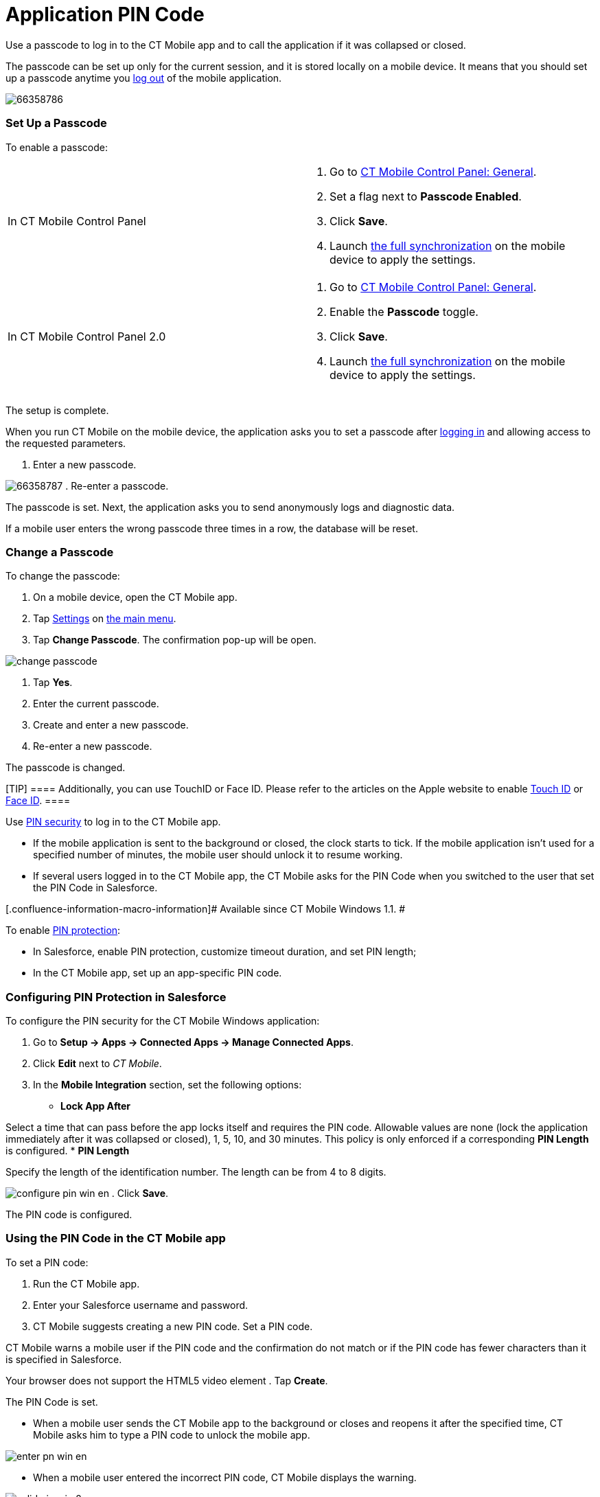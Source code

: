 = Application PIN Code

//tag::ios[]

Use a passcode to log in to the CT Mobile app and to call the
application if it was collapsed or closed.



The passcode can be set up only for the current session, and it is
stored locally on a mobile device. It means that you should set up a
passcode anytime you xref:log-out[log out] of the mobile
application.

image:66358786.png[]

[[h2_989911352]]
=== Set Up a Passcode

To enable a passcode:

[width="100%",cols="50%,50%",]
|===
|In CT Mobile Control Panel a|
. Go to xref:ctmobile:main/admin-guide/ct-mobile-control-panel/ct-mobile-control-panel-general.adoc#h3_643998525[CT Mobile
Control Panel: General].
. Set a flag next to *Passcode Enabled*.
. Click *Save*.
. Launch xref:synchronization-launch[the full synchronization] on
the mobile device to apply the settings.

|In CT Mobile Control Panel 2.0 a|
. Go to xref:ctmobile:main/admin-guide/ct-mobile-control-panel-new/ct-mobile-control-panel-general-new.adoc#h3_643998525[CT
Mobile Control Panel: General].
. Enable the *Passcode* toggle.
. Click *Save*.
. Launch xref:synchronization-launch[the full synchronization] on
the mobile device to apply the settings.

|===



The setup is complete.



When you run CT Mobile on the mobile device, the application asks you to
set a passcode after xref:ctmobile:main/getting-started/logging-in/index.adoc[logging in] and allowing
access to the requested parameters.

. Enter a new passcode.

image:66358787.png[]
. Re-enter a passcode.

The passcode is set. Next, the application asks you to send anonymously
logs and diagnostic data.



If a mobile user enters the wrong passcode three times in a row, the
database will be reset.

[[h2_1844170343]]
=== Change a Passcode

To change the passcode:

. On a mobile device, open the CT Mobile app.
. Tap xref:ctmobile:main/mobile-application/application-settings/index.adoc[Settings] on xref:ctmobile:main/admin-guide/app-menu/index.adoc[the
main menu].
. Tap *Change Passcode*. The confirmation pop-up will be open.



image:change-passcode.png[]


. Tap *Yes*.
. Enter the current passcode.
. Create and enter a new passcode.
. Re-enter a new passcode.

The passcode is changed.

[TIP] ==== Additionally, you can use TouchID or Face ID. Please
refer to the articles on the Apple website to enable
https://support.apple.com/en-us/HT201371[Touch ID] or
https://support.apple.com/en-us/HT208109[Face ID].  ====

endif::[]

//tag::win[]

Use
https://developer.salesforce.com/blogs/developer-relations/2014/04/adding-salesforce-pin-security-to-native-and-hybrid-mobile-apps.html[PIN
security] to log in to the CT Mobile app.

* If the mobile application is sent to the background or closed, the
clock starts to tick. If the mobile application isn’t used for a
specified number of minutes, the mobile user should unlock it to resume
working.
* If several users logged in to the CT Mobile app, the CT Mobile asks
for the PIN Code when you switched to the user that set the PIN Code in
Salesforce.

[.confluence-information-macro-information]# Available since CT Mobile
Windows 1.1. #



To enable
https://developer.salesforce.com/docs/atlas.en-us.mobile_sdk.meta/mobile_sdk/connected_apps_security_pin.htm#![PIN
protection]:

* In Salesforce, enable PIN protection, customize timeout duration, and
set PIN length;
* In the CT Mobile app, set up an app-specific PIN code.

[[h2_47224469]]
=== Configuring PIN Protection in Salesforce

To configure the PIN security for the CT Mobile Windows application:

. Go to *Setup → Apps → Connected Apps → Manage Connected Apps*.
. Click *Edit* next to _CT Mobile_.
. In the *Mobile Integration* section, set the following options:
* *Lock App After*

Select a time that can pass before the app locks itself and requires the
PIN code. Allowable values are none (lock the application immediately
after it was collapsed or closed), 1, 5, 10, and 30 minutes. This policy
is only enforced if a corresponding *PIN Length* is configured.
* *PIN Length*

Specify the length of the identification number. The length can be from
4 to 8 digits.



image:configure_pin_win_en.png[]
. Click *Save*.

The PIN code is configured.

[[h2_755658241]]
=== Using the PIN Code in the CT Mobile app

To set a PIN code:

. Run the CT Mobile app.
. Enter your Salesforce username and password.
. CT Mobile suggests creating a new PIN code. Set a PIN code.

[.confluence-information-macro-information]#CT Mobile warns a mobile
user if the PIN code and the confirmation do not match or if the PIN
code has fewer characters than it is specified in Salesforce.#

Your browser does not support the HTML5 video element
. Tap *Create*.

The PIN Code is set.

* When a mobile user sends the CT Mobile app to the background or closes
and reopens it after the specified time, CT Mobile asks him to type a
PIN code to unlock the mobile app.



image:enter_pn_win_en.png[]


* When a mobile user entered the incorrect PIN code, CT Mobile displays
the warning.



image:valid_pin_win_2_en.png[]



After 10 failed attempts, the database will be reset. Log in again to
create a new PIN code.



image:exceed_pin_win_en.png[]


* When a mobile user forgot the PIN code, she can click *Forgot PIN
code?* to create a new one.



image:change_pin_win_en.png[]


